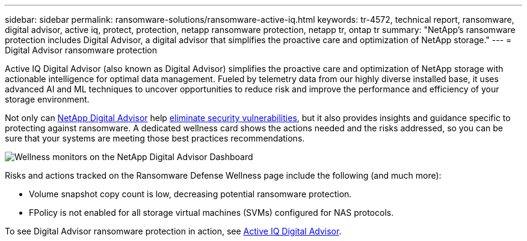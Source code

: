 ---
sidebar: sidebar
permalink: ransomware-solutions/ransomware-active-iq.html
keywords: tr-4572, technical report, ransomware, digital advisor, active iq, protect, protection, netapp ransomware protection, netapp tr, ontap tr
summary: "NetApp's ransomware protection includes Digital Advisor, a digital advisor that simplifies the proactive care and optimization of NetApp storage."
---
= Digital Advisor ransomware protection

:hardbreaks:
:nofooter:
:icons: font
:linkattrs:
:imagesdir: ../media/

[.lead]
Active IQ Digital Advisor (also known as Digital Advisor) simplifies the proactive care and optimization of NetApp storage with actionable intelligence for optimal data management. Fueled by telemetry data from our highly diverse installed base, it uses advanced AI and ML techniques to uncover opportunities to reduce risk and improve the performance and efficiency of your storage environment. 

Not only can https://www.netapp.com/services/support/active-iq/[NetApp Digital Advisor^] help https://www.netapp.com/blog/fix-security-vulnerabilities-with-active-iq/[eliminate security vulnerabilities^], but it also provides insights and guidance specific to protecting against ransomware. A dedicated wellness card shows the actions needed and the risks addressed, so you can be sure that your systems are meeting those best practices recommendations.

image:ransomware-solution-dashboard.jpg[Wellness monitors on the NetApp Digital Advisor Dashboard]

Risks and actions tracked on the Ransomware Defense Wellness page include the following (and much more):

* Volume snapshot copy count is low, decreasing potential ransomware protection.
* FPolicy is not enabled for all storage virtual machines (SVMs) configured for NAS protocols.

To see Digital Advisor ransomware protection in action, see link:https://www.netapp.com/services/support/active-iq/[Active IQ Digital Advisor^].

// 2024-8-21 ontapdoc-1811